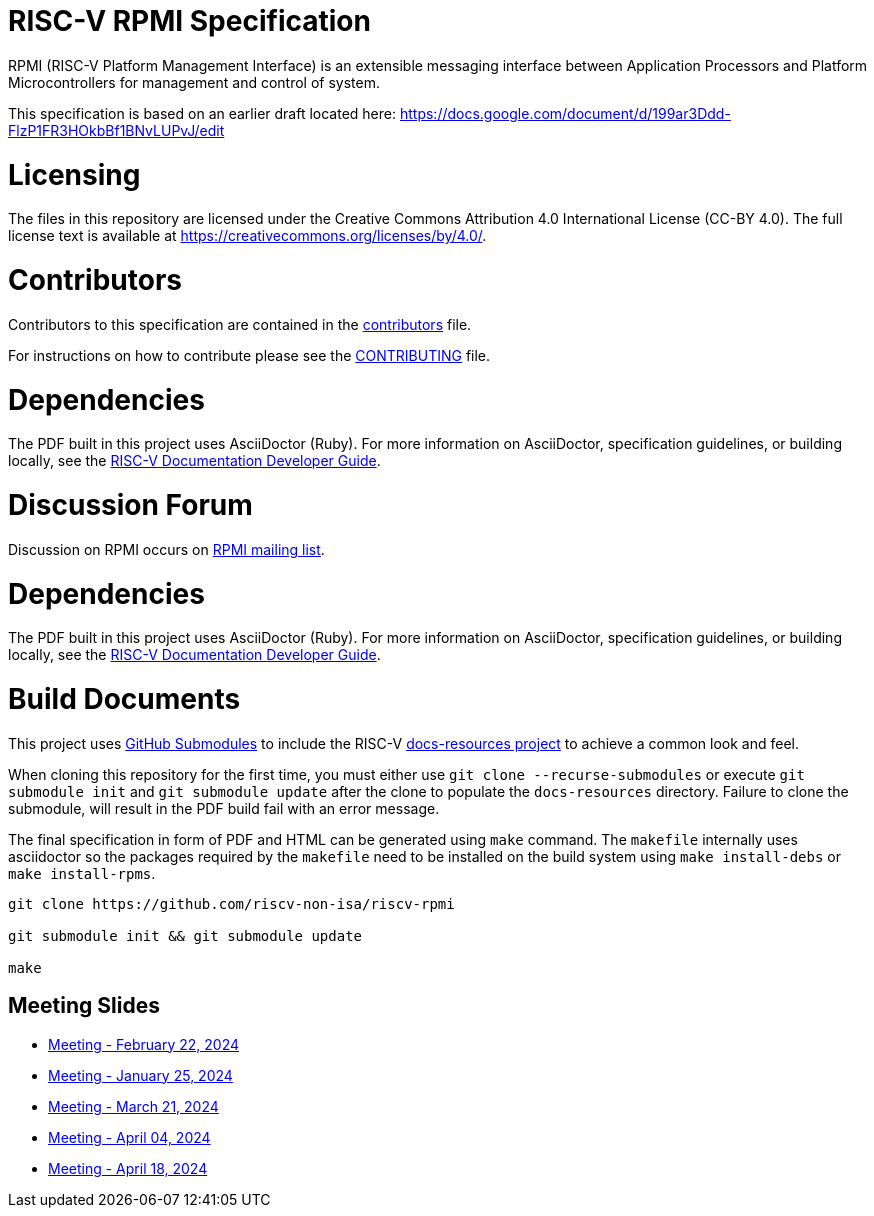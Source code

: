 = RISC-V RPMI Specification

RPMI (RISC-V Platform Management Interface) is an extensible messaging 
interface between Application Processors and Platform Microcontrollers for
management and control of system.

This specification is based on an earlier draft located here:
https://docs.google.com/document/d/199ar3Ddd-FlzP1FR3HOkbBf1BNvLUPvJ/edit

= Licensing

The files in this repository are licensed under the Creative Commons
Attribution 4.0 International License (CC-BY 4.0).  The full license
text is available at https://creativecommons.org/licenses/by/4.0/.

= Contributors
Contributors to this specification are contained in the 
link:src/contributors.adoc[contributors] file.

For instructions on how to contribute please see the 
link:CONTRIBUTING.md[CONTRIBUTING] file.

= Dependencies
The PDF built in this project uses AsciiDoctor (Ruby). For more information 
on AsciiDoctor, specification guidelines, or building locally, see the 
https://github.com/riscv/docs-dev-guide[RISC-V Documentation Developer Guide].


= Discussion Forum
Discussion on RPMI occurs on 
https://lists.riscv.org/g/tech-rpmi[RPMI mailing list].


= Dependencies
The PDF built in this project uses AsciiDoctor (Ruby). For more information
on AsciiDoctor, specification guidelines, or building locally, see the
https://github.com/riscv/docs-dev-guide[RISC-V Documentation Developer Guide].

= Build Documents
This project uses
https://git-scm.com/book/en/v2/Git-Tools-Submodules[GitHub Submodules] to
include the RISC-V
https://github.com/riscv/docs-resources[docs-resources project] to achieve a
common look and feel.

When cloning this repository for the first time, you must either use
`git clone --recurse-submodules` or execute `git submodule init` and
`git submodule update` after the clone to populate the `docs-resources`
directory. Failure to clone the submodule, will result in the PDF build
fail with an error message.

The final specification in form of PDF and HTML can be generated using
`make` command. The `makefile` internally uses asciidoctor so the packages
required by the `makefile` need to be installed on the build system using
`make install-debs` or `make install-rpms`.

[,bash]
----
git clone https://github.com/riscv-non-isa/riscv-rpmi

git submodule init && git submodule update

make
----

== Meeting Slides
- https://docs.google.com/presentation/d/1MFK11Yw-bHQpLLbdwhid9Cw3zTdxnljP2dA_dkcuTUU[Meeting - February 22, 2024]
- https://docs.google.com/presentation/d/1tYr7K9u-VS7JtAZXEg7gjFLe0uVocwmBYmLrZ08639k[Meeting - January 25, 2024]
- https://docs.google.com/presentation/d/1vlMBofYgqGmSuqNZi2Btz0S4DIovCjlYHE-7aFXxlOU[Meeting - March 21, 2024]
- https://docs.google.com/presentation/d/1iwHt_GdWhRe-I-emtfD9hLmzOUFDyvuy3CuoJ6URr6Y[Meeting - April 04, 2024]
- https://docs.google.com/presentation/d/1y7NB4d6K0I3QizoQyCqlKGd99Uoaz86Mf-TApJWQXM4[Meeting - April 18, 2024]
